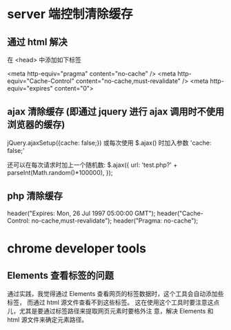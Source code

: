 * server 端控制清除缓存
** 通过 html 解决
   在 <head> 中添加如下标签

   <meta http-equiv="pragma" content="no-cache" />
   <meta http-equiv="Cache-Control" content="no-cache,must-revalidate" />
   <meta http-equiv="expires" content="0">
** ajax 清除缓存 (即通过 jquery 进行 ajax 调用时不使用浏览器的缓存)
   jQuery.ajaxSetup({cache: false;})
   或每次使用 $.ajax() 时加入参数 'cache: false;'

   还可以在每次请求时加上一个随机数:
   $.ajax({
     url: 'test.php?' + parseInt(Math.random()*100000),
   });
** php 清除缓存
   header("Expires: Mon, 26 Jul 1997 05:00:00 GMT");
   header("Cache-Control: no-cache,must-revalidate");
   header("Pragma: no-cache");
* chrome developer tools
** Elements 查看标签的问题
   通过实践，我觉得通过 Elements 查看网页的标签数据时，这个工具会自动添加些标签，
   而通过 html 源文件查看不到这些标签。
   这在使用这个工具时要注意这点儿，尤其是要通过标签路径来提取网页元素时要格外注
   意，解决 Elements 和 html 源文件来确定元素路径。
